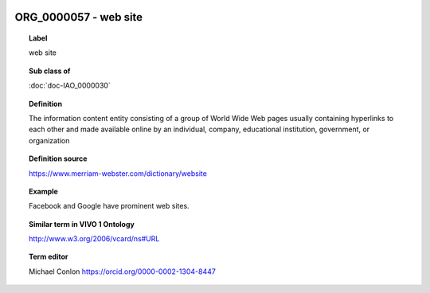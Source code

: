 
  .. index:: 
     single: ORG_0000057; web site
     single: web site; ORG_0000057

ORG_0000057 - web site
====================================================================================

.. topic:: Label

    web site

.. topic:: Sub class of

    :doc:`doc-IAO_0000030`

.. topic:: Definition

    The information content entity consisting of a group of World Wide Web pages usually containing hyperlinks to each other and made available online by an individual, company, educational institution, government, or organization

.. topic:: Definition source

    https://www.merriam-webster.com/dictionary/website

.. topic:: Example

    Facebook and Google have prominent web sites.

.. topic:: Similar term in VIVO 1 Ontology

    http://www.w3.org/2006/vcard/ns#URL

.. topic:: Term editor

    Michael Conlon https://orcid.org/0000-0002-1304-8447


